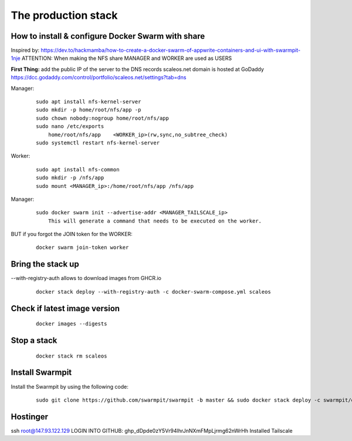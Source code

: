 The production stack
======================================================================

How to install & configure Docker Swarm with share
----------------------------------------------------------------------

Inspired by: https://dev.to/hackmamba/how-to-create-a-docker-swarm-of-appwrite-containers-and-ui-with-swarmpit-1nje
ATTENTION: When making the NFS share MANAGER and WORKER are used as USERS

**First Thing:** add the public IP of the server to the DNS records
scaleos.net domain is hosted at GoDaddy
https://dcc.godaddy.com/control/portfolio/scaleos.net/settings?tab=dns


Manager: 

    ::

        sudo apt install nfs-kernel-server
        sudo mkdir -p home/root/nfs/app -p
        sudo chown nobody:nogroup home/root/nfs/app
        sudo nano /etc/exports
            home/root/nfs/app    <WORKER_ip>(rw,sync,no_subtree_check)
        sudo systemctl restart nfs-kernel-server

Worker:

    ::

        sudo apt install nfs-common
        sudo mkdir -p /nfs/app
        sudo mount <MANAGER_ip>:/home/root/nfs/app /nfs/app

Manager:

    ::

        sudo docker swarm init --advertise-addr <MANAGER_TAILSCALE_ip>
            This will generate a command that needs to be executed on the worker.

BUT if you forgot the JOIN token for the WORKER:

    ::
    
        docker swarm join-token worker

Bring the stack up
----------------------------------------------------------------------

--with-registry-auth allows to download images from GHCR.io

    ::

        docker stack deploy --with-registry-auth -c docker-swarm-compose.yml scaleos 

Check if latest image version
----------------------------------------------------------------------

    ::

        docker images --digests

Stop a stack
----------------------------------------------------------------------

    ::

        docker stack rm scaleos

        

Install Swarmpit
----------------------------------------------------------------------

Install the Swarmpit by using the following code:

    ::

        sudo git clone https://github.com/swarmpit/swarmpit -b master && sudo docker stack deploy -c swarmpit/docker-compose.arm.yml swarmpit


Hostinger
----------------------------------------------------------------------

ssh root@147.93.122.129
LOGIN INTO GITHUB: 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
Installed Tailscale